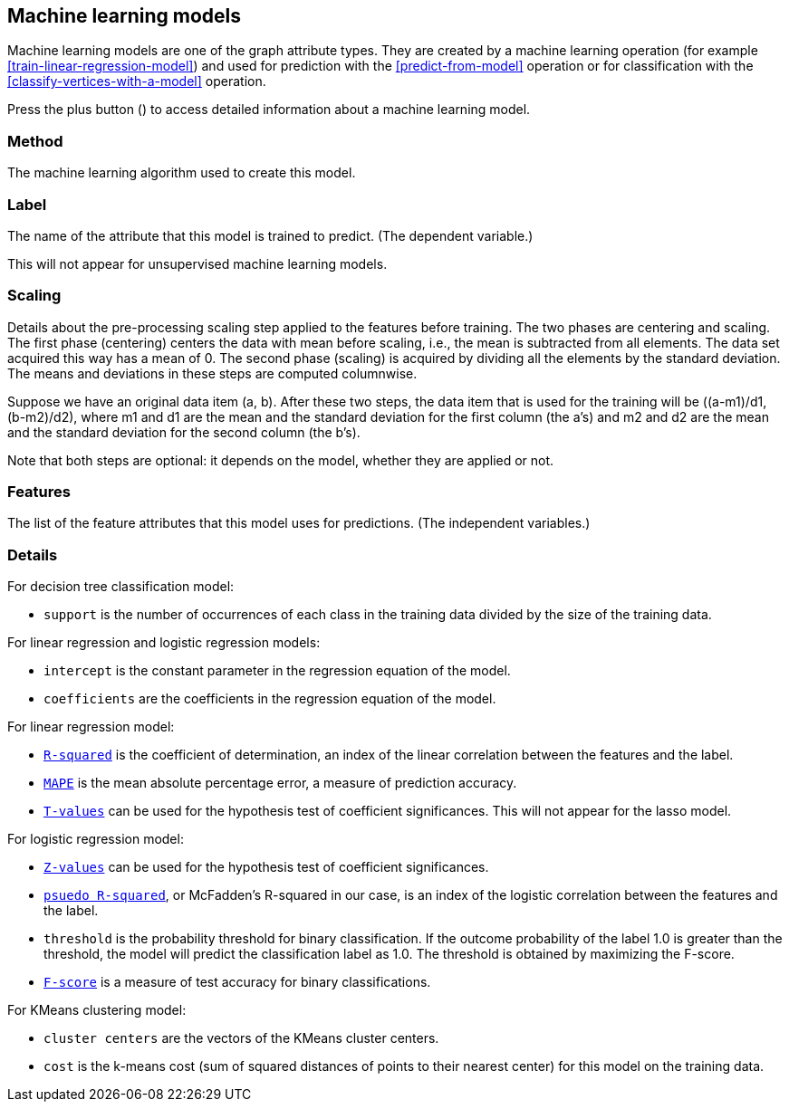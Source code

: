 [[model-details]]
## Machine learning models

Machine learning models are one of the graph attribute types.
They are created by a machine learning operation (for example <<train-linear-regression-model>>)
and used for prediction with the <<predict-from-model>> operation or for classification with the
<<classify-vertices-with-a-model>> operation.

Press the plus button
(+++<label class="btn btn-default"><i class="glyphicon glyphicon-plus"></i></label>+++)
to access detailed information about a machine learning model.

### Method

The machine learning algorithm used to create this model.

### Label

The name of the attribute that this model is trained to predict. (The dependent variable.)

This will not appear for unsupervised machine learning models.

### Scaling

Details about the pre-processing scaling step applied to the features before training. The two
phases are centering and scaling. The first phase (centering) centers the data with mean before scaling,
i.e., the mean is subtracted from all elements. The data set acquired this way has a mean of 0.
The second phase (scaling) is acquired by dividing all the elements by the standard deviation.
The means and deviations in these steps are computed columnwise.

Suppose we have an original data item (a, b). After these two steps, the data item that
is used for the training will be ((a-m1)/d1, (b-m2)/d2), where m1 and d1 are the mean
and the standard deviation for the first column (the a's) and m2 and d2 are the mean
and the standard deviation for the second column (the b's).

Note that both steps are optional: it depends on the model, whether they are applied or not.

### Features

The list of the feature attributes that this model uses for predictions.
(The independent variables.)

### Details

For decision tree classification model:

* `support` is the number of occurrences of each class in the training data divided by the
size of the training data.

For linear regression and logistic regression models:

* `intercept` is the constant parameter in the regression equation of the model.
* `coefficients` are the coefficients in the regression equation of the model.

For linear regression model:

* `https://en.wikipedia.org/wiki/Coefficient_of_determination[R-squared]` is the coefficient of
determination, an index of the linear correlation between the features and the label.
* `https://en.wikipedia.org/wiki/Mean_absolute_percentage_error[MAPE]` is the mean absolute percentage
error, a measure of prediction accuracy.
* `https://en.wikipedia.org/wiki/T-statistic[T-values]` can be used for the hypothesis test of coefficient
 significances. This will not appear for the lasso model.

For logistic regression model:

* `https://en.wikipedia.org/wiki/Z-test[Z-values]` can be used for the hypothesis test of coefficient
significances.
* `http://www.ats.ucla.edu/stat/mult_pkg/faq/general/Psuedo_RSquareds.htm[psuedo R-squared]`, or McFadden's
R-squared in our case, is an index of the logistic correlation between the features and the label.
* `threshold` is the probability threshold for binary classification. If the outcome probability of the label
1.0 is greater than the threshold, the model will predict the classification label as 1.0. The threshold is
obtained by maximizing the F-score.
* `https://en.wikipedia.org/wiki/F1_score[F-score]` is a measure of test accuracy for binary classifications.

For KMeans clustering model:

* `cluster centers` are the vectors of the KMeans cluster centers.
* `cost` is the k-means cost (sum of squared distances of points to their nearest center) for this model on
the training data.
